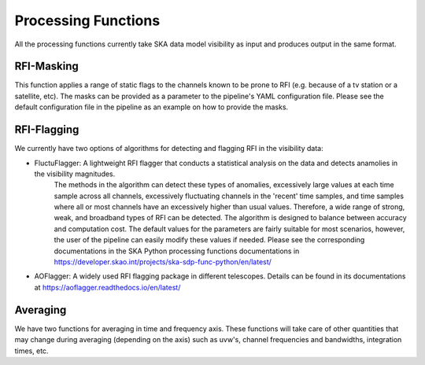 
********************
Processing Functions
********************

All the processing functions currently take SKA data model visibility as input and produces output in the same format.

RFI-Masking
============

This function applies a range of static flags to the channels known to be prone to RFI (e.g. because of a tv station or a satellite, etc). The masks can be provided as a parameter
to the pipeline's YAML configuration file. Please see the default configuration file in the pipeline as an example on how to provide the masks.

RFI-Flagging
============

We currently have two options of algorithms for detecting and flagging RFI in the visibility data:

* FluctuFlagger: A lightweight RFI flagger that conducts a statistical analysis on the data and detects anamolies in the visibility magnitudes.
    The methods in the algorithm can detect these types of anomalies, excessively large values at each time sample across all channels,
    excessively fluctuating channels in the 'recent' time samples, and time samples where all or most channels 
    have an excessively higher than usual values. Therefore, a wide range of strong, weak, and broadband types of RFI can be detected. The algorithm is designed to balance between accuracy and 
    computation cost. The default values for the parameters are fairly suitable for most scenarios, however, the user of the pipeline can easily modify these values if needed. Please see the corresponding 
    documentations in the SKA Python processing functions documentations in https://developer.skao.int/projects/ska-sdp-func-python/en/latest/

* AOFlagger: A widely used RFI flagging package in different telescopes. Details can be found in its documentations at https://aoflagger.readthedocs.io/en/latest/

Averaging
=========

We have two functions for averaging in time and frequency axis. These functions will take care of other quantities that may change during averaging (depending on the axis)
such as uvw's, channel frequencies and bandwidths, integration times, etc.
